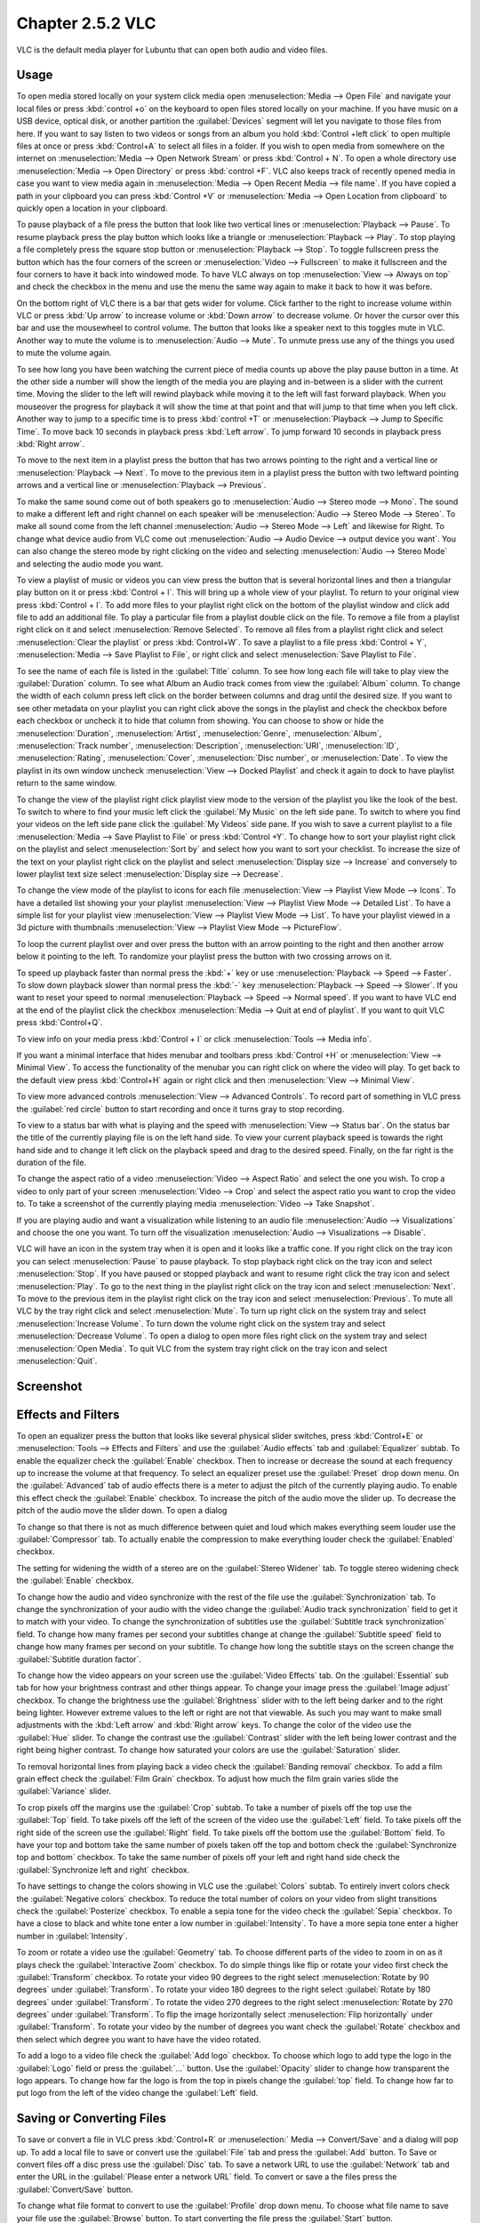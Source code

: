 Chapter 2.5.2 VLC
=================

VLC is the default media player for Lubuntu that can open both audio and video files.

Usage
------
To open media stored locally on your system click media open :menuselection:`Media --> Open File` and navigate your local files or press :kbd:`control +o` on the keyboard to open files stored locally on your machine. If you have music on a USB device, optical disk, or another partition the :guilabel:`Devices` segment will let you navigate to those files from here. If you want to say listen to two videos or songs from an album you hold :kbd:`Control +left click` to open multiple files at once or press :kbd:`Control+A` to select all files in a folder. If you wish to open media from somewhere on the internet on :menuselection:`Media --> Open Network Stream` or press :kbd:`Control + N`. To open a whole directory use :menuselection:`Media --> Open Directory` or press :kbd:`control +F`. VLC also keeps track of recently opened media in case you want to view media again in :menuselection:`Media --> Open Recent Media --> file name`. If you have copied a path in your clipboard you can press :kbd:`Control +V` or :menuselection:`Media --> Open Location from clipboard` to quickly open a location in your clipboard.

.. image:: vlc-file-open.png

.. image:: vlc-networkopen.png

To pause playback of a file press the button that look like two vertical lines or :menuselection:`Playback --> Pause`. To resume playback press the  play button which looks like a triangle or :menuselection:`Playback --> Play`. To stop playing a file completely press the square stop button or :menuselection:`Playback --> Stop`. To toggle fullscreen press the button which has the four corners of the screen or :menuselection:`Video --> Fullscreen` to make it fullscreen and the four corners to have it back into windowed mode. To have VLC always on top :menuselection:`View --> Always on top` and check the checkbox in the menu and use the menu the same way again to make it back to how it was before.

On the bottom right of VLC there is a bar that gets wider for volume. Click farther to the right to increase volume within VLC or press :kbd:`Up arrow` to increase volume or :kbd:`Down arrow` to decrease volume. Or hover the cursor over this bar and use the mousewheel to control volume. The button that looks like a speaker next to this toggles mute in VLC. Another way to mute the volume is to :menuselection:`Audio --> Mute`. To unmute press use any of the things you used to mute the volume again.

To see how long you have been watching the current piece of media counts up above the play pause button in a time. At the other side a number will show the length of the media you are playing and in-between is a slider with the current time. Moving the slider to the left will rewind playback while moving it to the left will fast forward playback. When you mouseover the progress for playback it will show the time at that point and that will jump to that time when you left click. Another way to jump to a specific time is to press :kbd:`control +T` or :menuselection:`Playback --> Jump to Specific Time`. To move back 10 seconds in playback press :kbd:`Left arrow`. To jump forward 10 seconds in playback press :kbd:`Right arrow`.

To move to the next item in a playlist press the button that has two arrows pointing to the right and a vertical line or :menuselection:`Playback --> Next`. To move to the previous item in a playlist press the button with two leftward pointing arrows and a vertical line or :menuselection:`Playback --> Previous`.

To make the same sound come out of both speakers go to :menuselection:`Audio --> Stereo mode --> Mono`. The sound to make a different left and right channel on each speaker will be :menuselection:`Audio --> Stereo Mode --> Stereo`. To make all sound come from the left channel :menuselection:`Audio --> Stereo Mode --> Left` and likewise for Right. To change what device audio from VLC come out :menuselection:`Audio --> Audio Device --> output device you want`. You can also change the stereo mode by right clicking on the video and selecting :menuselection:`Audio --> Stereo Mode` and selecting the audio mode you want.

To view a playlist of music or videos you can view press the button that is several horizontal lines and then a triangular play button on it or press :kbd:`Control + l`. This will bring up a whole view of your playlist. To return to your original view press :kbd:`Control + l`. To add more files to your playlist right click on the bottom of the playlist window and click add file to add an additional file. To play a particular file from a playlist double click on the file. To remove a file from a playlist right click on it and select :menuselection:`Remove Selected`. To remove all files from a playlist right click and select :menuselection:`Clear the playlist` or press :kbd:`Control+W`. To save a playlist to a file press :kbd:`Control + Y`, :menuselection:`Media -->  Save Playlist to File`, or right click and select :menuselection:`Save Playlist to File`.

To see the name of each file is listed in the :guilabel:`Title` column. To see how long each file will take to play view the :guilabel:`Duration` column. To see what Album an Audio track comes from view the :guilabel:`Album` column. To change the width of each column press left click on the border between columns and drag until the desired size. If you want to see other metadata on your playlist you can right click above the songs in the playlist and check the checkbox before each checkbox or uncheck it to hide that column from showing. You can choose to show or hide the :menuselection:`Duration`, :menuselection:`Artist`, :menuselection:`Genre`, :menuselection:`Album`, :menuselection:`Track number`, :menuselection:`Description`, :menuselection:`URI`, :menuselection:`ID`, :menuselection:`Rating`, :menuselection:`Cover`,  :menuselection:`Disc number`, or :menuselection:`Date`. To view the playlist in its own window uncheck :menuselection:`View --> Docked Playlist` and check it again to dock to have playlist return to the same window.

To change the view of the playlist right click playlist view mode to the version of the playlist you like the look of the best. To switch to where to find your music left click the :guilabel:`My Music` on the left side pane. To switch to where you find your videos on the left side pane click the :guilabel:`My Videos` side pane. If you wish to save a current playlist to a file :menuselection:`Media --> Save Playlist to File` or press :kbd:`Control +Y`. To change how to sort your playlist right click on the playlist and select :menuselection:`Sort by` and select how you want to sort your checklist. To increase the size of the text on your playlist right click on the playlist and select :menuselection:`Display size --> Increase` and conversely to lower playlist text size select :menuselection:`Display size --> Decrease`.

To change the view mode of the playlist to icons for each file :menuselection:`View --> Playlist View Mode --> Icons`. To have a detailed list showing your your playlist :menuselection:`View --> Playlist View Mode --> Detailed List`. To have a simple list for your playlist view :menuselection:`View --> Playlist View Mode --> List`. To have your playlist viewed in a 3d picture with thumbnails :menuselection:`View --> Playlist View Mode --> PictureFlow`.

.. image:: vlcplaylist.png 

To loop the current playlist over and over press the button with an arrow pointing to the right and then another arrow below it pointing to the left. To randomize your playlist press the button with two crossing arrows on it.

To speed up playback faster than normal press the :kbd:`+` key or use :menuselection:`Playback --> Speed --> Faster`. To slow down playback slower than normal press the :kbd:`-` key :menuselection:`Playback --> Speed --> Slower`. If you want to reset your speed to normal :menuselection:`Playback --> Speed --> Normal speed`. If you want to have VLC end at the end of the playlist click the checkbox :menuselection:`Media --> Quit at end of playlist`. If you want to quit VLC press :kbd:`Control+Q`.

To view info on your media press :kbd:`Control + I` or click :menuselection:`Tools --> Media info`.

If you want a minimal interface that hides menubar and toolbars press :kbd:`Control +H` or :menuselection:`View --> Minimal View`. To access the functionality of the menubar you can right click on where the video will play. To get back to the default view press :kbd:`Control+H` again or right click and then :menuselection:`View --> Minimal View`. 

.. image:: vlc-minimal.png

To view more advanced controls :menuselection:`View --> Advanced Controls`. To record part of something in VLC press the :guilabel:`red circle` button to start recording and once it turns gray to stop recording.

To view to a status bar with what is playing and the speed with :menuselection:`View --> Status bar`. On the status bar the title of the currently playing file is on the left hand side. To view your current playback speed is towards the right hand side and to change it left click on the playback speed and drag to the desired speed. Finally, on the far right is the duration of the file.

To change the aspect ratio of a video :menuselection:`Video --> Aspect Ratio` and select the one you wish. To crop a video to only part of your screen :menuselection:`Video --> Crop` and select the aspect ratio you want to crop the video to. To take a screenshot of the currently playing media :menuselection:`Video --> Take Snapshot`.

If you are playing audio and want a visualization while listening to an audio file :menuselection:`Audio --> Visualizations` and choose the one you want. To turn off the visualization :menuselection:`Audio --> Visualizations --> Disable`.

VLC will have an icon in the system tray when it is open and it looks like a traffic cone. If you right click on the tray icon you can select :menuselection:`Pause` to pause playback. To stop playback right click on the tray icon and select :menuselection:`Stop`. If you have paused or stopped playback and want to resume right click the tray icon and select :menuselection:`Play`. To  go to the next thing in the playlist right click on the tray icon and select :menuselection:`Next`. To move to the previous item in the playlist right click on the tray icon and select :menuselection:`Previous`. To mute all VLC by the tray right click and select :menuselection:`Mute`. To turn up right click on the system tray and select :menuselection:`Increase Volume`. To turn down the volume right click on the system tray and select :menuselection:`Decrease Volume`. To open a dialog to open more files right click on the system tray and select :menuselection:`Open Media`. To quit VLC from the system tray right click on the tray icon and select :menuselection:`Quit`.

Screenshot
----------
.. image:: vlc.png

Effects and Filters
--------------------
To open an equalizer press the button that looks like several physical slider switches, press :kbd:`Control+E` or :menuselection:`Tools --> Effects and Filters` and use the :guilabel:`Audio effects` tab and :guilabel:`Equalizer` subtab. To enable the equalizer check the :guilabel:`Enable` checkbox. Then to increase or decrease the sound at each frequency up to increase the volume at that frequency. To select an equalizer preset use the :guilabel:`Preset` drop down menu. On the :guilabel:`Advanced` tab of audio effects there is a meter to adjust the pitch of the currently playing audio. To enable this effect check the :guilabel:`Enable` checkbox. To increase the pitch of the audio move the slider up. To decrease the pitch of the audio move the slider down. To open a dialog 

.. image::  equlizer.png

To change so that there is not as much difference between quiet and loud which makes everything seem louder use the :guilabel:`Compressor` tab. To actually enable the compression to make everything louder check the :guilabel:`Enabled` checkbox.

.. image:: vlc-compressor.png

The setting for widening the width of a stereo are on the :guilabel:`Stereo Widener` tab. To toggle stereo widening check the :guilabel:`Enable` checkbox.

To change how the audio and video synchronize with the rest of the file use the :guilabel:`Synchronization` tab. To change the synchronization of your audio with the video change the :guilabel:`Audio track synchronization` field to get it to match with your video. To change the synchronization of subtitles use the :guilabel:`Subtitle track synchronization` field. To change how many frames per second your subtitles change at change the :guilabel:`Subtitle speed` field to change how many frames per second on your subtitle. To change how long the subtitle stays on the screen change the :guilabel:`Subtitle duration factor`.

.. image:: vlc-synchronization.png

To change how the video appears on your screen use the :guilabel:`Video Effects` tab. On the :guilabel:`Essential` sub tab for how your brightness contrast and other things appear. To change your image press the :guilabel:`Image adjust` checkbox. To change the brightness use the :guilabel:`Brightness` slider with to the left being darker and to the right being lighter. However extreme values to the left or right are not that viewable. As such you may want to make small adjustments with the :kbd:`Left arrow` and :kbd:`Right arrow` keys. To change the color of the video use the :guilabel:`Hue` slider. To change the contrast use the :guilabel:`Contrast` slider with the left being lower contrast and the right being higher contrast. To change how saturated your colors are use the :guilabel:`Saturation` slider.

To removal horizontal lines from playing back a video check the :guilabel:`Banding removal` checkbox. To add a film grain effect check the :guilabel:`Film Grain` checkbox. To adjust how much the film grain varies slide the :guilabel:`Variance` slider.

.. image:: vlc-essential-video-effects.png 

To crop pixels off the margins use the :guilabel:`Crop` subtab. To take a number of pixels off the top use the :guilabel:`Top` field. To take pixels off the left of the screen of the video use the :guilabel:`Left` field. To take pixels off the right side of the screen use the :guilabel:`Right` field. To take pixels off the bottom use the :guilabel:`Bottom` field. To have your top and bottom take the same number of pixels taken off the top and bottom check the :guilabel:`Synchronize top and bottom` checkbox. To take the same number of pixels off your left and right hand side check the :guilabel:`Synchronize left and right` checkbox.

.. image:: vlc-crop.png

To have settings to change the colors showing in VLC use the :guilabel:`Colors` subtab. To entirely invert colors check the :guilabel:`Negative colors` checkbox. To reduce the total number of colors on your video from slight transitions check the :guilabel:`Posterize` checkbox. To enable a sepia tone for the video check the :guilabel:`Sepia` checkbox. To have a close to black and white tone enter a low number in :guilabel:`Intensity`. To have a more sepia tone enter a higher number in :guilabel:`Intensity`.

.. image:: video-effects-colors.png

To zoom or rotate a video use the :guilabel:`Geometry` tab. To choose different parts of the video to zoom in on as it plays check the :guilabel:`Interactive Zoom` checkbox. To do simple things like flip or rotate your video first check the :guilabel:`Transform` checkbox. To rotate your video 90 degrees to the right select :menuselection:`Rotate by 90 degrees` under :guilabel:`Transform`. To rotate your video 180 degrees to the right select :guilabel:`Rotate by 180 degrees` under :guilabel:`Transform`. To rotate the video 270 degrees to the right select :menuselection:`Rotate by 270 degrees` under :guilabel:`Transform`. To flip the image horizontally select :menuselection:`Flip horizontally` under :guilabel:`Transform`. To rotate your video by  the number of degrees you want check the :guilabel:`Rotate` checkbox and then select which degree you want to have have the video rotated.

.. image:: video-effects-geometry.png

To add a logo to a video file check the :guilabel:`Add logo` checkbox. To choose which logo to add type the logo in the :guilabel:`Logo` field or press the :guilabel:`...` button. Use the :guilabel:`Opacity` slider to change how transparent the logo appears. To change how far the logo is from the top in pixels change the :guilabel:`top` field. To change how far to put logo from the left of the video change the :guilabel:`Left` field.

Saving or Converting Files
--------------------------
To save or convert a file in VLC press :kbd:`Control+R` or :menuselection:` Media --> Convert/Save` and a dialog will pop up. To add a local file to save or convert use the :guilabel:`File` tab and press the :guilabel:`Add` button. To Save or convert files off a disc press use the :guilabel:`Disc` tab. To save a network URL to use the :guilabel:`Network` tab and enter the URL in the :guilabel:`Please enter a network URL` field. To convert or save a the files press the :guilabel:`Convert/Save` button. 

To change what file format to convert to use the :guilabel:`Profile` drop down menu. To choose what file name to save your file use the :guilabel:`Browse` button. To start converting the file press the :guilabel:`Start` button. 

Customizing
-----------
To view your preferences of VLC press :kbd:`control +P` or :menuselection:`Tools --> Preferences`. To change how VLC looks and what buttons it has use the :guilabel:`Interface` tab. To choose to use a custom skin for VLC press the :guilabel:`Use custom skin` radio button and then press :guilabel:`Choose` to find your custom skin. To toggle showing buttons for pausing, changing tracks and the volume control check/uncheck the :guilabel:`Show controls in full screen mode` checkbox. To have the video display in its own window uncheck the :guilabel:`Integrate video in interface` checkbox. To start VLC in a minimal view mode check the :guilabel:`Start in minimal view mode` checkbox. To have VLC pause playback when the VLC window is minimized check the :guilabel:`Pause playback when minimized` checkbox. To toggle showing an icon in the system tray check/uncheck the :guilabel:`Show systray icon` checkbox. To change VLC showing a popup when the media changes like when having multiple files in a playlist change the :guilabel:`Show media change popup` menu. The :guilabel:`Force window style` changes the way VLC windows are drawn if you want a custom layout for just VLC. To allow only one window of VLC check the :guilabel:`Allow only one instance` checkbox. If you have only one instance check the :guilabel:`Enqueue items into playlist in one instance mode` checkbox to add new files to play at the end of the playlist.  To have VLC continue playback of files changes change the :guilabel:`Continue playback?` menu and select :menuselection:`Always` to always playback or ask to ask for playback.

.. image::  vlc-preferences.png

To cancel your changes in this window and close it press the :guilabel:`Cancel` button. To Reset your preferences to press the :guilabel:`Reset Preferences` button. To Save your preferences and close the window press the :guilabel:`Save` button.

To manage your audio settings use the :guilabel:`Audio tab`. To disable audio entirely uncheck the :guilabel:`Enable audio` checkbox. To change the output of audio type change the :guilabel:`Output module` menu. To add a visualization of Audio change the :guilabel:`Visualization` menu. To change replay gain mode change the :guilabel:`Replay gain mode` menu. To allow playing audio at different speeds without changing the pitch is to check the :guilabel:`Enable Time-stretching audio` checkbox. To submit what tracks you play to Last.fm check the :guilabel:`Submit played tracks stats to Last.fm`  checkbox and then put in your username in the :guilabel:`Username` field and your password in the :guilabel:`Password` field.

.. image:: vlc-audio-pref.png 

To change settings with how VLC deals with video use the :guilabel:`Video` tab. To disable video and thus save some processing power uncheck the :guilabel:`Enable Video` checkbox. To automatically have fullscreen video check the :guilabel:`Fullscreen` checkbox. To have window decorations on a separate video window check the :guilabel:`Window decorations` checkbox. The menu :guilabel:`Fullscreen Video Device` menu lets you select which monitor to play the full screen video on. To change the backend for VLC to play videos change the :guilabel:`Output` menu. To turn deinterlacing on or off change :guilabel:`Deinterlacing` menu. The mode :guilabel:`Mode` changes the mode to deinterlace the frames of video. The :guilabel:`Video snapshots` section shows settings for VLC snapshots. The :guilabel:`Directory` is what directory to save snapshots of videos in and to choose one in a pop up window press the :guilabel:`Browse` button. The :guilabel:`Prefix` field lets you have a preset to the snapshot file name. You can choose the format of the snapshot in the :guilabel:`Format` menu.

.. image::  vlc-video-pref.png 

To view your settings for subtitles and on screen display choose the :guilabel:`Subtitles/OSD` tab. To disable the On screen display uncheck the :guilabel:`Enable On Screen Display` checkbox. The checkbox :guilabel:`Show media title on video start` shows the video title at the start of a video. The :guilabel:`Position` menu lets you choose where to show the media title. To toggle showing subtitles check/uncheck the :guilabel:`Enable subtitles` checkbox. The :guilabel:`default encoding` Lets you change how the subtitles are stored and resented as characters on this. To change the font of your subtitles type in the name of your font in the :guilabel:`Font` field. To change the font size of your subtitles change the :guilabel:`Font size` menu. The button :guilabel:`Text default color` lets you change your subtitles.To change the outline thickness of subtitles change the :guilabel:`Outline thickness` menu. To change the color of the outline press the :guilabel:`Outline Color` button to bring up a popup to select a color. To add a shadow to subtitles check the :guilabel:`Add a shadow` checkbox. To add a background check the :guilabel:`Add a background` checkbox.

.. image::   vlc-subtitle-pref.png

To change settings with codecs choose the :guilabel:`Input/codecs` tab. To change your settings for hardware-accelerated decoding use the :guilabel:`Hardware-accelerated decoding` which you can choose a specific kind of decoding. To choose to seek faster than more precisely check the :guilabel:`Fast seek` option. To the quality of video VLC encodes change :guilabel:`x264 preset and tuning selection` which faster recording taking less resources but being less quality. To change your default optical device the drop down menu next to :guilabel:`Default optical device` to change your default optical device. To choose where save things you record with VLC change type where you want in :guilabel:`Record directory or filename` or press the :guilabel:`Browse` button. To change your caching policy depending on your network latency use the :guilabel:`Default caching policy` drop down menu.

.. image::   vlc-input-codecs.png

To view your hotkey settings use the  :guilabel:`Hotkeys` tab. The column :guilabel:`Action` describes what your keyboard shortcut will do. The Column :guilabel:`Hotkey` is the keyboard shortcut to do what is said in the :guilabel:`Action` column. To change your keyboard shortcut double click on the shortcut in the :guilabel:`Hotkey` column and press the keyboard combination you want to set it to. To change what scrolling vertically does for use the :guilabel:`Mouse wheel vertical axis control` menu. To search for a hotkey for a particular option enter it in the :guilabel:`Search` field.

.. image:: vlc-pref-hotkeys.png

To change to view even more settings press the :guilabel:`All` button in the :guilabel:`Show settings` part of your prefrences. To switch back to simple settings press the :guilabel:`Simple` button.

To change how the user interface of VLC appears :menuselection:`Tools --> Customize Interface`. To select a profile that works as a default some ones for older versions of VLC choose the :guilabel:`Select profile:` drop down menu. To create a new profile press the button to the right press the paper with a sun on it. To move the main toolbar above the video check the :guilabel:`Above the video` checkbox. Below will be the lines of each toolbar for example :guilabel:`Line 2` for each line of toolbar. To see a summary of what each button does hover the mouse over it and a description will pop up.To move a button to the left or right left click and drag to the left and right the button to the desired position. To see a preview of how this will effect the media player and see it press the :guilabel:`Preview` section of the window.

To change the elements for the time toolbar use the :guilabel:`Time toolbar` tab. To move elements on the time toolbar left click on the element and drag it into place. To change the location of advanced features use the :guilabel:`Advanced Widget` tab. To move the elements on the advanced toolbar left click on the element and drag it into place.

.. image:: vlc-customize-toolbar.png 

To view plugins and extensions dialog window :menuselection:`Tools --> Plugins and Extensions`. To download more extensions press the :guilabel:`Find More Online` button. To view only plugins you have installed on your system check the :guilabel:`Only installed` checkbox. To view all addons click on the :guilabel:`All` tab of addons. To view only skins to view VLC differently press on the :guilabel:`Skins` tab. To view an extensions to add on click on the :guilabel:`Extensions` tab. 

.. image:: vlc-plugin-extensions.png

To show your Active extensions use the :guilabel:`Active Extensions tab`. To reload to see if there are any more press the :guilabel:`Reload extensions` button. To see more information on an extensions press the :guilabel:`More information` button. To change how many frames per second are on the subtitles change use the :guilabel:`Subtitle speed` field. To change how long the subtitles stay on the screen change the :guilabel:`Subtitle duration factor` field.

Version
-------
Lubuntu ships with version 3.0.17 of VLC.

How to Launch
-------------
to launch VLC in the menu go to :menuselection:`Sound & Video --> VLC media player` or run 

.. code:: 

   vlc 
   
from the command line. The icon for VLC looks like a traffic cone.

